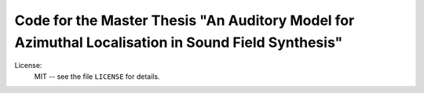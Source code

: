 Code for the Master Thesis "An Auditory Model for Azimuthal Localisation in Sound Field Synthesis"
========

License:
    MIT -- see the file ``LICENSE`` for details.
